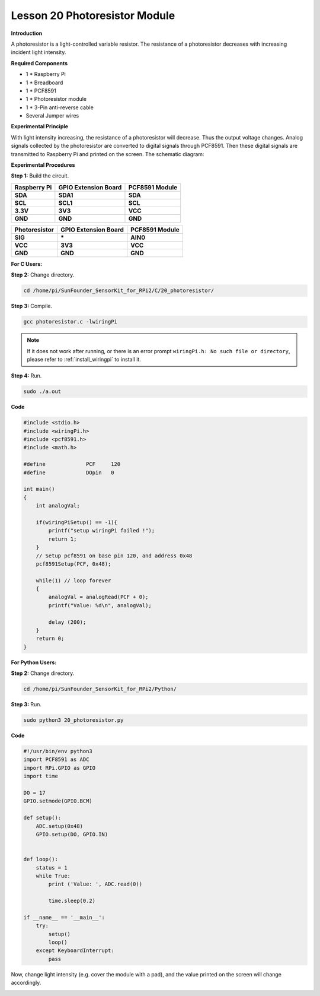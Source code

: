 Lesson 20 Photoresistor Module
================================

**Introduction**

A photoresistor is a light-controlled variable resistor.
The resistance of a photoresistor decreases with increasing incident
light intensity.

.. image:: media/image189.png
   :width: 1.82847in
   :height: 1.45in

**Required Components**

- 1 \* Raspberry Pi

- 1 \* Breadboard

- 1 \* PCF8591

- 1 \* Photoresistor module

- 1 \* 3-Pin anti-reverse cable

- Several Jumper wires

**Experimental Principle**

With light intensity increasing, the resistance of a photoresistor will
decrease. Thus the output voltage changes. Analog signals collected by
the photoresistor are converted to digital signals through PCF8591. Then
these digital signals are transmitted to Raspberry Pi and printed on the
screen. The schematic diagram:

.. image:: media/image190.png
   :width: 400

**Experimental Procedures**

**Step 1:** Build the circuit.

+-----------------------+----------------------+----------------------+
| **Raspberry Pi**      | **GPIO Extension     | **PCF8591 Module**   |
|                       | Board**              |                      |
+-----------------------+----------------------+----------------------+
| **SDA**               | **SDA1**             | **SDA**              |
+-----------------------+----------------------+----------------------+
| **SCL**               | **SCL1**             | **SCL**              |
+-----------------------+----------------------+----------------------+
| **3.3V**              | **3V3**              | **VCC**              |
+-----------------------+----------------------+----------------------+
| **GND**               | **GND**              | **GND**              |
+-----------------------+----------------------+----------------------+

+-----------------------+----------------------+----------------------+
| **Photoresistor**     | **GPIO Extension     | **PCF8591 Module**   |
|                       | Board**              |                      |
+-----------------------+----------------------+----------------------+
| **SIG**               | **\***               | **AIN0**             |
+-----------------------+----------------------+----------------------+
| **VCC**               | **3V3**              | **VCC**              |
+-----------------------+----------------------+----------------------+
| **GND**               | **GND**              | **GND**              |
+-----------------------+----------------------+----------------------+

.. image:: media/image191.png
   :alt: C:\Users\Daisy\Desktop\Fritzing(英语)\20_Photoresistor_bb.png20_Photoresistor_bb
   :width: 6.34444in
   :height: 6.02639in

**For C Users:**

**Step 2:** Change directory.

.. raw:: html

    <run></run>

.. code-block::

    cd /home/pi/SunFounder_SensorKit_for_RPi2/C/20_photoresistor/

**Step 3:** Compile.

.. raw:: html

    <run></run>

.. code-block::

    gcc photoresistor.c -lwiringPi

.. note::

    If it does not work after running, or there is an error prompt ``wiringPi.h: No such file or directory``, please refer to :ref:`install_wiringpi` to install it.

**Step 4:** Run.

.. raw:: html

    <run></run>

.. code-block::

    sudo ./a.out

**Code**

.. code-block:: c

    #include <stdio.h>
    #include <wiringPi.h>
    #include <pcf8591.h>
    #include <math.h>

    #define		PCF     120
    #define		DOpin	0

    int main()
    {
        int analogVal;
        
        if(wiringPiSetup() == -1){
            printf("setup wiringPi failed !");
            return 1;
        }
        // Setup pcf8591 on base pin 120, and address 0x48
        pcf8591Setup(PCF, 0x48);

        while(1) // loop forever
        {
            analogVal = analogRead(PCF + 0);
            printf("Value: %d\n", analogVal);

            delay (200);
        }
        return 0;
    }

**For Python Users:**

**Step 2:** Change directory.

.. raw:: html

    <run></run>

.. code-block::

    cd /home/pi/SunFounder_SensorKit_for_RPi2/Python/

**Step 3:** Run.

.. raw:: html

    <run></run>

.. code-block::

    sudo python3 20_photoresistor.py

**Code**

.. raw:: html

    <run></run>

.. code-block:: python

    #!/usr/bin/env python3
    import PCF8591 as ADC
    import RPi.GPIO as GPIO
    import time

    DO = 17
    GPIO.setmode(GPIO.BCM)

    def setup():
        ADC.setup(0x48)
        GPIO.setup(DO, GPIO.IN)


    def loop():
        status = 1
        while True:
            print ('Value: ', ADC.read(0))
            
            time.sleep(0.2)

    if __name__ == '__main__':
        try:
            setup()
            loop()
        except KeyboardInterrupt: 
            pass		

Now, change light intensity (e.g. cover the module with a pad), and the
value printed on the screen will change accordingly.

.. image:: media/image192.jpeg